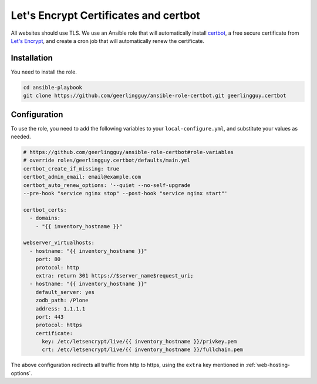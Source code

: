 .. _letsencrypt_certbot:

======================================
Let's Encrypt Certificates and certbot
======================================

All websites should use TLS.
We use an Ansible role that will automatically install `certbot <https://certbot.eff.org/>`_, a free secure certificate from `Let's Encrypt <https://letsencrypt.org>`_, and create a cron job that will automatically renew the certificate.

Installation
============

You need to install the role.

.. code-block:: bash

    cd ansible-playbook
    git clone https://github.com/geerlingguy/ansible-role-certbot.git geerlingguy.certbot


Configuration
=============

To use the role, you need to add the following variables to your ``local-configure.yml``, and substitute your values as needed.

.. code-block:: yaml

    # https://github.com/geerlingguy/ansible-role-certbot#role-variables
    # override roles/geerlingguy.certbot/defaults/main.yml
    certbot_create_if_missing: true
    certbot_admin_email: email@example.com
    certbot_auto_renew_options: '--quiet --no-self-upgrade
    --pre-hook "service nginx stop" --post-hook "service nginx start"'

    certbot_certs:
      - domains:
        - "{{ inventory_hostname }}"

    webserver_virtualhosts:
      - hostname: "{{ inventory_hostname }}"
        port: 80
        protocol: http
        extra: return 301 https://$server_name$request_uri;
      - hostname: "{{ inventory_hostname }}"
        default_server: yes
        zodb_path: /Plone
        address: 1.1.1.1
        port: 443
        protocol: https
        certificate:
          key: /etc/letsencrypt/live/{{ inventory_hostname }}/privkey.pem
          crt: /etc/letsencrypt/live/{{ inventory_hostname }}/fullchain.pem

The above configuration redirects all traffic from http to https, using the ``extra`` key mentioned in :ref:`web-hosting-options`.

.. seealso::

    `Read documentation of the role geerlingguy.certbot <https://github.com/geerlingguy/ansible-role-certbot>`_.

